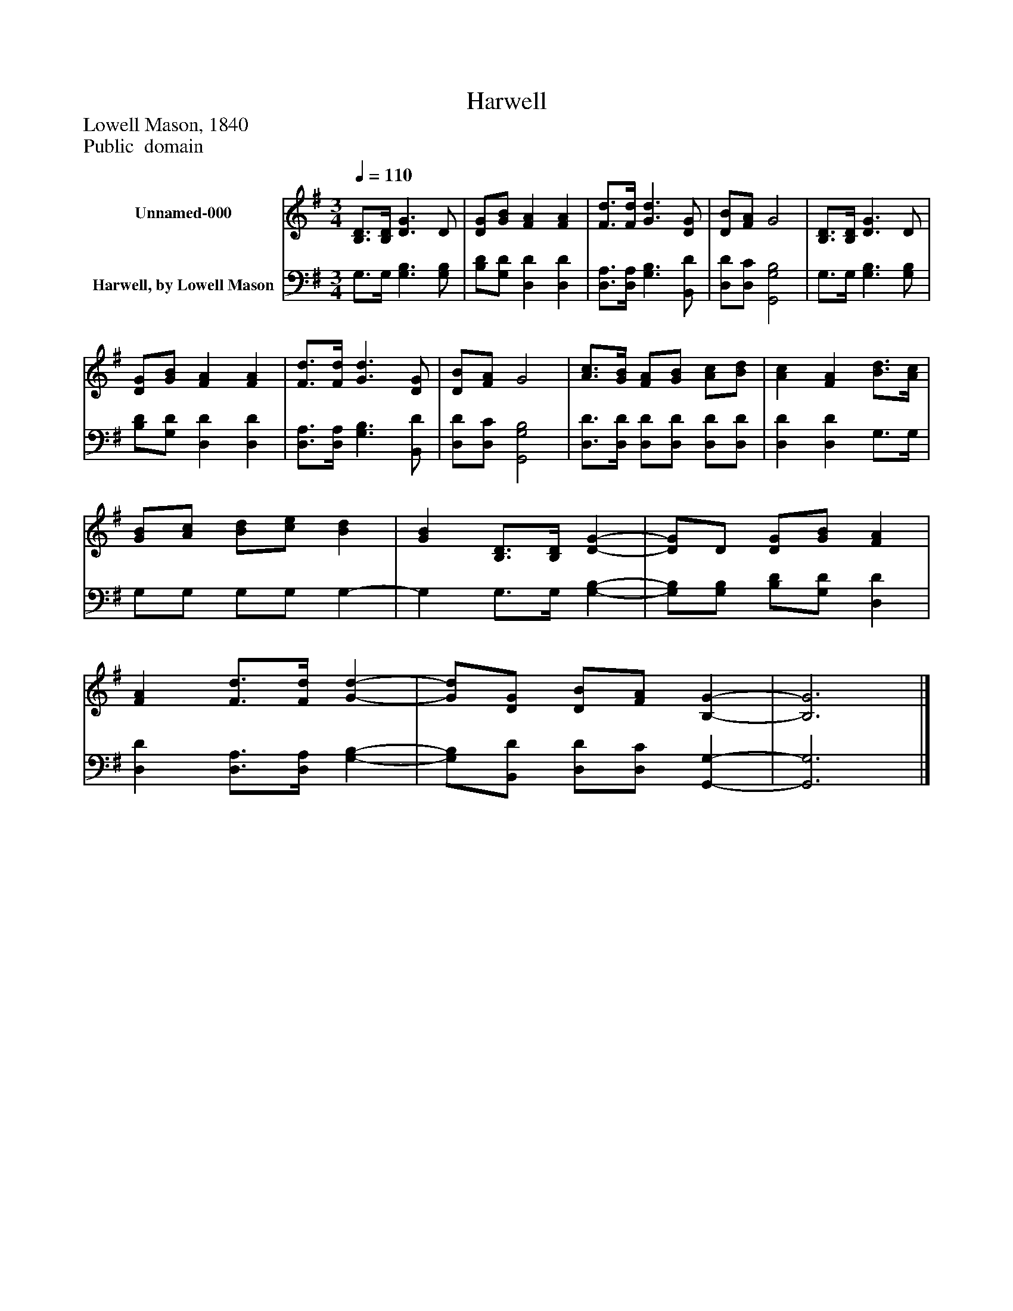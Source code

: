 %%abc-creator mxml2abc 1.4
%%abc-version 2.0
%%continueall true
%%titletrim true
%%titleformat A-1 T C1, Z-1, S-1
X: 0
T: Harwell
Z: Lowell Mason, 1840
Z: Public  domain
L: 1/4
M: 3/4
Q: 1/4=110
V: P1 name="Unnamed-000"
%%MIDI program 1 0
V: P2 name="Harwell, by Lowell Mason"
%%MIDI program 2 91
K: G
[V: P1]  [B,3/4D3/4][B,/4D/4] [D3/G3/] D/ | [D/G/][G/B/] [FA] [FA] | [F3/4d3/4][F/4d/4] [G3/d3/] [D/G/] | [D/B/][F/A/] G2 | [B,3/4D3/4][B,/4D/4] [D3/G3/] D/ | [D/G/][G/B/] [FA] [FA] | [F3/4d3/4][F/4d/4] [G3/d3/] [D/G/] | [D/B/][F/A/] G2 | [A3/4c3/4][G/4B/4] [F/A/][G/B/] [A/c/][B/d/] | [Ac] [FA] [B3/4d3/4][A/4c/4] | [G/B/][A/c/] [B/d/][c/e/] [Bd] | [GB] [B,3/4D3/4][B,/4D/4] [D-G-] | [D/G/]D/ [D/G/][G/B/] [FA] | [FA] [F3/4d3/4][F/4d/4] [G-d-] | [G/d/][D/G/] [D/B/][F/A/] [B,-G-] | [B,3G3]|]
[V: P2]  G,3/4G,/4 [G,3/B,3/] [G,/B,/] | [B,/D/][G,/D/] [D,D] [D,D] | [D,3/4A,3/4][D,/4A,/4] [G,3/B,3/] [B,,/D/] | [D,/D/][D,/C/] [G,,2G,2B,2] | G,3/4G,/4 [G,3/B,3/] [G,/B,/] | [B,/D/][G,/D/] [D,D] [D,D] | [D,3/4A,3/4][D,/4A,/4] [G,3/B,3/] [B,,/D/] | [D,/D/][D,/C/] [G,,2G,2B,2] | [D,3/4D3/4][D,/4D/4] [D,/D/][D,/D/] [D,/D/][D,/D/] | [D,D] [D,D] G,3/4G,/4 | G,/G,/ G,/G,/ G,- | G, G,3/4G,/4 [G,-B,-] | [G,/B,/][G,/B,/] [B,/D/][G,/D/] [D,D] | [D,D] [D,3/4A,3/4][D,/4A,/4] [G,-B,-] | [G,/B,/][B,,/D/] [D,/D/][D,/C/] [G,,-G,-] | [G,,3G,3]|]

